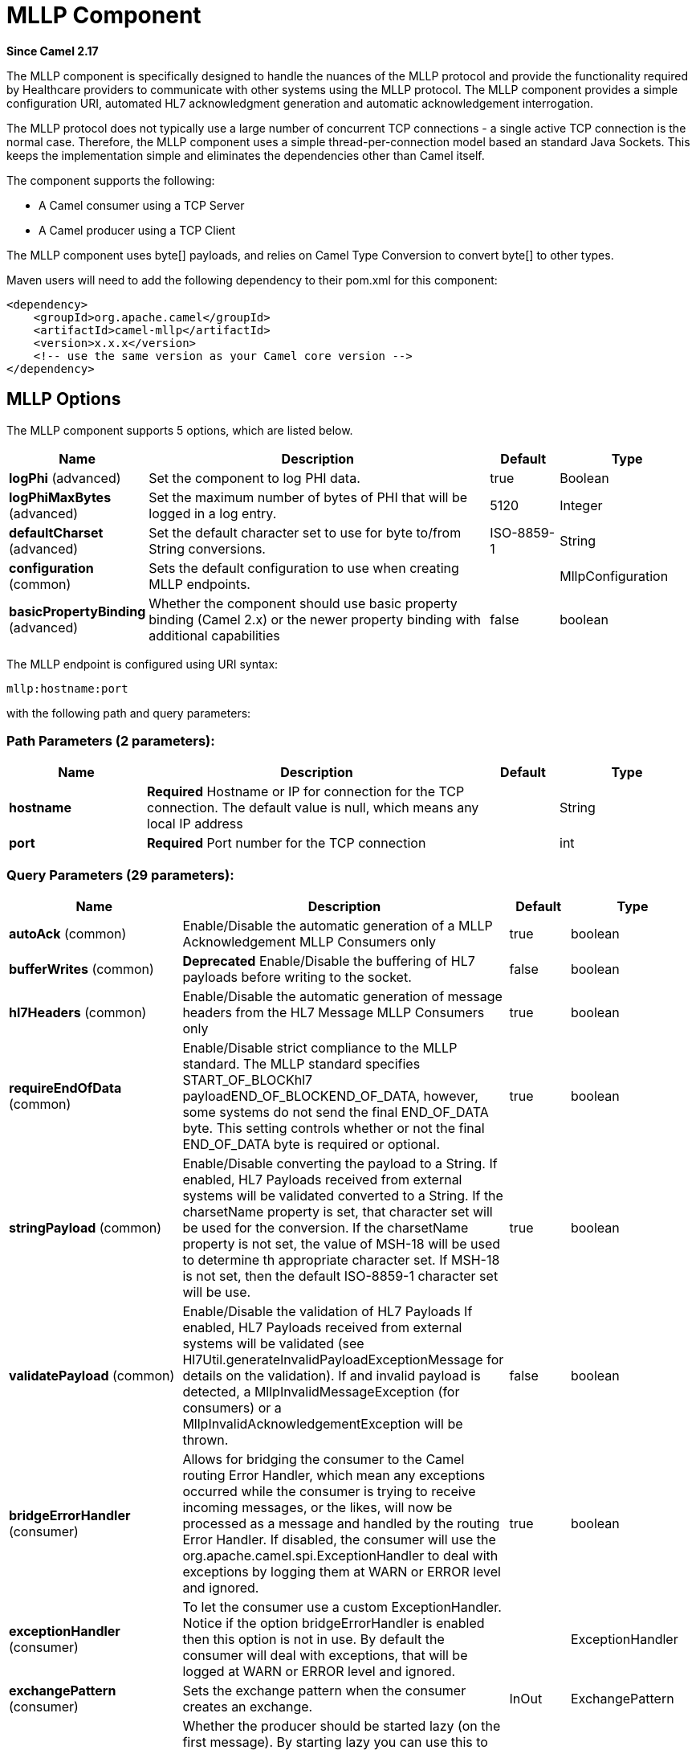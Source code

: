 [[mllp-component]]
= MLLP Component

*Since Camel 2.17*

The MLLP component is specifically designed to handle the nuances of the
MLLP protocol and provide the functionality required by Healthcare
providers to communicate with other systems using the MLLP protocol.
 The MLLP component  provides a simple configuration URI, automated HL7
acknowledgment generation and automatic acknowledgement interrogation.

The MLLP protocol does not typically use a large number of concurrent
TCP connections - a single active TCP connection is the normal case.
 Therefore, the MLLP component uses a simple thread-per-connection model
based an standard Java Sockets. This keeps the implementation simple
and eliminates the dependencies other than Camel itself.

The component supports the following:

* A Camel consumer using a TCP Server
* A Camel producer using a TCP Client

The MLLP component uses byte[] payloads, and relies on Camel Type
Conversion to convert byte[] to other types.  

Maven users will need to add the following dependency to their pom.xml
for this component:

[source,xml]
---------------------------------------------------------
<dependency>
    <groupId>org.apache.camel</groupId>
    <artifactId>camel-mllp</artifactId>
    <version>x.x.x</version>
    <!-- use the same version as your Camel core version -->
</dependency>
---------------------------------------------------------

== MLLP Options



// component options: START
The MLLP component supports 5 options, which are listed below.



[width="100%",cols="2,5,^1,2",options="header"]
|===
| Name | Description | Default | Type
| *logPhi* (advanced) | Set the component to log PHI data. | true | Boolean
| *logPhiMaxBytes* (advanced) | Set the maximum number of bytes of PHI that will be logged in a log entry. | 5120 | Integer
| *defaultCharset* (advanced) | Set the default character set to use for byte to/from String conversions. | ISO-8859-1 | String
| *configuration* (common) | Sets the default configuration to use when creating MLLP endpoints. |  | MllpConfiguration
| *basicPropertyBinding* (advanced) | Whether the component should use basic property binding (Camel 2.x) or the newer property binding with additional capabilities | false | boolean
|===
// component options: END








// endpoint options: START
The MLLP endpoint is configured using URI syntax:

----
mllp:hostname:port
----

with the following path and query parameters:

=== Path Parameters (2 parameters):


[width="100%",cols="2,5,^1,2",options="header"]
|===
| Name | Description | Default | Type
| *hostname* | *Required* Hostname or IP for connection for the TCP connection. The default value is null, which means any local IP address |  | String
| *port* | *Required* Port number for the TCP connection |  | int
|===


=== Query Parameters (29 parameters):


[width="100%",cols="2,5,^1,2",options="header"]
|===
| Name | Description | Default | Type
| *autoAck* (common) | Enable/Disable the automatic generation of a MLLP Acknowledgement MLLP Consumers only | true | boolean
| *bufferWrites* (common) | *Deprecated* Enable/Disable the buffering of HL7 payloads before writing to the socket. | false | boolean
| *hl7Headers* (common) | Enable/Disable the automatic generation of message headers from the HL7 Message MLLP Consumers only | true | boolean
| *requireEndOfData* (common) | Enable/Disable strict compliance to the MLLP standard. The MLLP standard specifies START_OF_BLOCKhl7 payloadEND_OF_BLOCKEND_OF_DATA, however, some systems do not send the final END_OF_DATA byte. This setting controls whether or not the final END_OF_DATA byte is required or optional. | true | boolean
| *stringPayload* (common) | Enable/Disable converting the payload to a String. If enabled, HL7 Payloads received from external systems will be validated converted to a String. If the charsetName property is set, that character set will be used for the conversion. If the charsetName property is not set, the value of MSH-18 will be used to determine th appropriate character set. If MSH-18 is not set, then the default ISO-8859-1 character set will be use. | true | boolean
| *validatePayload* (common) | Enable/Disable the validation of HL7 Payloads If enabled, HL7 Payloads received from external systems will be validated (see Hl7Util.generateInvalidPayloadExceptionMessage for details on the validation). If and invalid payload is detected, a MllpInvalidMessageException (for consumers) or a MllpInvalidAcknowledgementException will be thrown. | false | boolean
| *bridgeErrorHandler* (consumer) | Allows for bridging the consumer to the Camel routing Error Handler, which mean any exceptions occurred while the consumer is trying to receive incoming messages, or the likes, will now be processed as a message and handled by the routing Error Handler. If disabled, the consumer will use the org.apache.camel.spi.ExceptionHandler to deal with exceptions by logging them at WARN or ERROR level and ignored. | true | boolean
| *exceptionHandler* (consumer) | To let the consumer use a custom ExceptionHandler. Notice if the option bridgeErrorHandler is enabled then this option is not in use. By default the consumer will deal with exceptions, that will be logged at WARN or ERROR level and ignored. |  | ExceptionHandler
| *exchangePattern* (consumer) | Sets the exchange pattern when the consumer creates an exchange. | InOut | ExchangePattern
| *lazyStartProducer* (producer) | Whether the producer should be started lazy (on the first message). By starting lazy you can use this to allow CamelContext and routes to startup in situations where a producer may otherwise fail during starting and cause the route to fail being started. By deferring this startup to be lazy then the startup failure can be handled during routing messages via Camel's routing error handlers. Beware that when the first message is processed then creating and starting the producer may take a little time and prolong the total processing time of the processing. | false | boolean
| *basicPropertyBinding* (advanced) | Whether the endpoint should use basic property binding (Camel 2.x) or the newer property binding with additional capabilities | false | boolean
| *synchronous* (advanced) | Sets whether synchronous processing should be strictly used (this component only supports synchronous operations). | true | boolean
| *backlog* (tcp) | The maximum queue length for incoming connection indications (a request to connect) is set to the backlog parameter. If a connection indication arrives when the queue is full, the connection is refused. | 5 | Integer
| *lenientBind* (tcp) | TCP Server Only - Allow the endpoint to start before the TCP ServerSocket is bound. In some environments, it may be desirable to allow the endpoint to start before the TCP ServerSocket is bound. | false | boolean
| *maxConcurrentConsumers* (tcp) | The maximum number of concurrent MLLP Consumer connections that will be allowed. If a new connection is received and the maximum is number are already established, the new connection will be reset immediately. | 5 | int
| *reuseAddress* (tcp) | Enable/disable the SO_REUSEADDR socket option. | false | Boolean
| *acceptTimeout* (timeout) | Timeout (in milliseconds) while waiting for a TCP connection TCP Server Only | 60000 | int
| *bindRetryInterval* (timeout) | TCP Server Only - The number of milliseconds to wait between bind attempts | 5000 | int
| *bindTimeout* (timeout) | TCP Server Only - The number of milliseconds to retry binding to a server port | 30000 | int
| *connectTimeout* (timeout) | Timeout (in milliseconds) for establishing for a TCP connection TCP Client only | 30000 | int
| *idleTimeout* (timeout) | The approximate idle time allowed before the Client TCP Connection will be reset. A null value or a value less than or equal to zero will disable the idle timeout. |  | Integer
| *maxReceiveTimeouts* (timeout) | *Deprecated* The maximum number of timeouts (specified by receiveTimeout) allowed before the TCP Connection will be reset. |  | Integer
| *keepAlive* (tcp) | Enable/disable the SO_KEEPALIVE socket option. | true | Boolean
| *receiveBufferSize* (tcp) | Sets the SO_RCVBUF option to the specified value (in bytes) | 8192 | Integer
| *sendBufferSize* (tcp) | Sets the SO_SNDBUF option to the specified value (in bytes) | 8192 | Integer
| *tcpNoDelay* (tcp) | Enable/disable the TCP_NODELAY socket option. | true | Boolean
| *readTimeout* (timeout) | The SO_TIMEOUT value (in milliseconds) used after the start of an MLLP frame has been received | 5000 | int
| *receiveTimeout* (timeout) | The SO_TIMEOUT value (in milliseconds) used when waiting for the start of an MLLP frame | 15000 | int
| *charsetName* (codec) | Set the CamelCharsetName property on the exchange |  | String
|===
// endpoint options: END
// spring-boot-auto-configure options: START
== Spring Boot Auto-Configuration

When using Spring Boot make sure to use the following Maven dependency to have support for auto configuration:

[source,xml]
----
<dependency>
  <groupId>org.apache.camel</groupId>
  <artifactId>camel-mllp-starter</artifactId>
  <version>x.x.x</version>
  <!-- use the same version as your Camel core version -->
</dependency>
----


The component supports 31 options, which are listed below.



[width="100%",cols="2,5,^1,2",options="header"]
|===
| Name | Description | Default | Type
| *camel.component.mllp.basic-property-binding* | Whether the component should use basic property binding (Camel 2.x) or the newer property binding with additional capabilities | false | Boolean
| *camel.component.mllp.configuration.accept-timeout* | Timeout (in milliseconds) while waiting for a TCP connection <p/> TCP Server Only | 60000 | Integer
| *camel.component.mllp.configuration.auto-ack* | Enable/Disable the automatic generation of a MLLP Acknowledgement MLLP Consumers only | true | Boolean
| *camel.component.mllp.configuration.backlog* | The maximum queue length for incoming connection indications (a request to connect) is set to the backlog parameter. If a connection indication arrives when the queue is full, the connection is refused. | 5 | Integer
| *camel.component.mllp.configuration.bind-retry-interval* | TCP Server Only - The number of milliseconds to wait between bind attempts | 5000 | Integer
| *camel.component.mllp.configuration.bind-timeout* | TCP Server Only - The number of milliseconds to retry binding to a server port | 30000 | Integer
| *camel.component.mllp.configuration.bridge-error-handler* | Allows for bridging the consumer to the Camel routing Error Handler, which mean any exceptions occurred while the consumer is trying to receive incoming messages, or the likes, will now be processed as a message and handled by the routing Error Handler. If disabled, the consumer will use the org.apache.camel.spi.ExceptionHandler to deal with exceptions by logging them at WARN or ERROR level and ignored. | true | Boolean
| *camel.component.mllp.configuration.charset-name* | Set the CamelCharsetName property on the exchange |  | String
| *camel.component.mllp.configuration.connect-timeout* | Timeout (in milliseconds) for establishing for a TCP connection <p/> TCP Client only | 30000 | Integer
| *camel.component.mllp.configuration.exchange-pattern* | Sets the exchange pattern when the consumer creates an exchange. |  | ExchangePattern
| *camel.component.mllp.configuration.hl7-headers* | Enable/Disable the automatic generation of message headers from the HL7 Message MLLP Consumers only | true | Boolean
| *camel.component.mllp.configuration.idle-timeout* | The approximate idle time allowed before the Client TCP Connection will be reset. A null value or a value less than or equal to zero will disable the idle timeout. |  | Integer
| *camel.component.mllp.configuration.keep-alive* | Enable/disable the SO_KEEPALIVE socket option. | true | Boolean
| *camel.component.mllp.configuration.lenient-bind* | TCP Server Only - Allow the endpoint to start before the TCP ServerSocket is bound. In some environments, it may be desirable to allow the endpoint to start before the TCP ServerSocket is bound. | false | Boolean
| *camel.component.mllp.configuration.max-concurrent-consumers* | The maximum number of concurrent MLLP Consumer connections that will be allowed. If a new connection is received and the maximum is number are already established, the new connection will be reset immediately. | 5 | Integer
| *camel.component.mllp.configuration.read-timeout* | The SO_TIMEOUT value (in milliseconds) used after the start of an MLLP frame has been received | 5000 | Integer
| *camel.component.mllp.configuration.receive-buffer-size* | Sets the SO_RCVBUF option to the specified value (in bytes) | 8192 | Integer
| *camel.component.mllp.configuration.receive-timeout* | The SO_TIMEOUT value (in milliseconds) used when waiting for the start of an MLLP frame | 15000 | Integer
| *camel.component.mllp.configuration.require-end-of-data* | Enable/Disable strict compliance to the MLLP standard. The MLLP standard specifies [START_OF_BLOCK]hl7 payload[END_OF_BLOCK][END_OF_DATA], however, some systems do not send the final END_OF_DATA byte. This setting controls whether or not the final END_OF_DATA byte is required or optional. | true | Boolean
| *camel.component.mllp.configuration.reuse-address* | Enable/disable the SO_REUSEADDR socket option. | false | Boolean
| *camel.component.mllp.configuration.send-buffer-size* | Sets the SO_SNDBUF option to the specified value (in bytes) | 8192 | Integer
| *camel.component.mllp.configuration.string-payload* | Enable/Disable converting the payload to a String. If enabled, HL7 Payloads received from external systems will be validated converted to a String. If the charsetName property is set, that character set will be used for the conversion. If the charsetName property is not set, the value of MSH-18 will be used to determine th appropriate character set. If MSH-18 is not set, then the default ISO-8859-1 character set will be use. | true | Boolean
| *camel.component.mllp.configuration.synchronous* | Sets whether synchronous processing should be strictly used (this component only supports synchronous operations). | true | Boolean
| *camel.component.mllp.configuration.tcp-no-delay* | Enable/disable the TCP_NODELAY socket option. | true | Boolean
| *camel.component.mllp.configuration.validate-payload* | Enable/Disable the validation of HL7 Payloads If enabled, HL7 Payloads received from external systems will be validated (see Hl7Util.generateInvalidPayloadExceptionMessage for details on the validation). If and invalid payload is detected, a MllpInvalidMessageException (for consumers) or a MllpInvalidAcknowledgementException will be thrown. | false | Boolean
| *camel.component.mllp.default-charset* | Set the default character set to use for byte to/from String conversions. | ISO-8859-1 | String
| *camel.component.mllp.enabled* | Enable mllp component | true | Boolean
| *camel.component.mllp.log-phi* | Set the component to log PHI data. | true | Boolean
| *camel.component.mllp.log-phi-max-bytes* | Set the maximum number of bytes of PHI that will be logged in a log entry. | 5120 | Integer
| *camel.component.mllp.configuration.buffer-writes* | *Deprecated* Enable/Disable the buffering of HL7 payloads before writing to the socket. | false | Boolean
| *camel.component.mllp.configuration.max-receive-timeouts* | *Deprecated* The maximum number of timeouts (specified by receiveTimeout) allowed before the TCP Connection will be reset. |  | Integer
|===
// spring-boot-auto-configure options: END








== MLLP Consumer

The MLLP Consumer supports receiving MLLP-framed messages and sending
HL7 Acknowledgements.  The MLLP Consumer can automatically generate the
HL7 Acknowledgement (HL7 Application Acknowledgements only - AA, AE and
AR), or the acknowledgement can be specified using
the CamelMllpAcknowledgement exchange property.  Additionally, the type
of acknowledgement that will be generated can be controlled by setting
the CamelMllpAcknowledgementType exchange property.

== *Message Headers*

The MLLP Consumer adds these headers on the Camel message:

[width="100%",cols="<34%,<33%,<33%",]
|===========================================
|*Key* |*Description* |
|CamelMllpLocalAddress | The local TCP Address of the Socket |
|CamelMllpRemoteAddress | The local TCP Address of the Socket |
|CamelMllpSendingApplication | MSH-3 value |
|CamelMllpSendingFacility | MSH-4 value |
|CamelMllpReceivingApplication | MSH-5 value |
|CamelMllpReceivingFacility | MSH-6 value |
|CamelMllpTimestamp | MSH-7 value |
|CamelMllpSecurity | MSH-8 value |
|CamelMllpMessageType | MSH-9 value |
|CamelMllpEventType | MSH-9-1 value |
|CamelMllpTriggerEvent | MSH-9-2 value |
|CamelMllpMessageControlId | MSH-10 value |
|CamelMllpProcessingId | MSH-11 value |
|CamelMllpVersionId | MSH-12 value |
|CamelMllpCharset | MSH-18 value |
|===========================================

All headers are String types. If a header value is missing, its value
is null.

== *Exchange Properties*

The type of acknowledgment the MLLP Consumer generates and state of the TCP Socket can be controlled
by these properties on the Camel exchange:

[width="100%",cols="<34%,<33%,<33%",]
|====================================
|*Key* |*Type* |*Description*
|CamelMllpAcknowledgement | byte[] | If present, this property will we sent to client as the MLLP Acknowledgement
|CamelMllpAcknowledgementString | String | If present and CamelMllpAcknowledgement is not present, this property will we sent to client as the MLLP Acknowledgement
|CamelMllpAcknowledgementMsaText | String | If neither CamelMllpAcknowledgement or CamelMllpAcknowledgementString are present and autoAck is true, this property can be used to specify the contents of MSA-3 in the generated HL7 acknowledgement
|CamelMllpAcknowledgementType | String  | If neither CamelMllpAcknowledgement or CamelMllpAcknowledgementString are present and autoAck is true, this property can be used to specify the HL7 acknowledgement type (i.e. AA, AE, AR)
|CamelMllpAutoAcknowledge | Boolean | Overrides the autoAck query parameter

|CamelMllpCloseConnectionBeforeSend | Boolean | If true, the Socket will be closed before sending data
|CamelMllpResetConnectionBeforeSend | Boolean | If true, the Socket will be reset before sending data
|CamelMllpCloseConnectionAfterSend | Boolean | If true, the Socket will be closed immediately after sending data
|CamelMllpResetConnectionAfterSend | Boolean | If true, the Socket will be reset immediately after sending any data
|====================================

// REVISIT - Empty section is bad for AsciiDoc build
//=== Consumer Configuration

== MLLP Producer

The MLLP Producer supports sending MLLP-framed messages and receiving
HL7 Acknowledgements.  The MLLP Producer interrogates the HL7
Acknowledgments and raises exceptions if a negative acknowledgement is
received.  The received acknowledgement is interrogated and an exception
is raised in the event of a negative acknowledgement.

== *Message Headers*

The MLLP Producer adds these headers on the Camel message:

[width="100%",cols="<34%,<33%,<33%",]
|===================================
|*Key* |*Description* |
|CamelMllpLocalAddress | The local TCP Address of the Socket | 
|CamelMllpRemoteAddress | The remote TCP Address of the Socket | 
|CamelMllpAcknowledgement | The HL7 Acknowledgment byte[] received | 
|CamelMllpAcknowledgementString | The HL7 Acknowledgment received, converted to a String | 
|CamelMllpAcknowledgementType | The HL7 acknowledgement type (AA, AE, AR, etc)
|===================================

== *Exchange Properties*

The state of the TCP Socket can be controlled by these properties on the Camel exchange:

[width="100%",cols="<34%,<33%,<33%",]
|====================================
|*Key* |*Type* |*Description*
|CamelMllpCloseConnectionBeforeSend | Boolean | If true, the Socket will be closed before sending data
|CamelMllpResetConnectionBeforeSend | Boolean | If true, the Socket will be reset before sending data
|CamelMllpCloseConnectionAfterSend | Boolean | If true, the Socket will be closed immediately after sending data
|CamelMllpResetConnectionAfterSend | Boolean | If true, the Socket will be reset immediately after sending any data
|====================================
